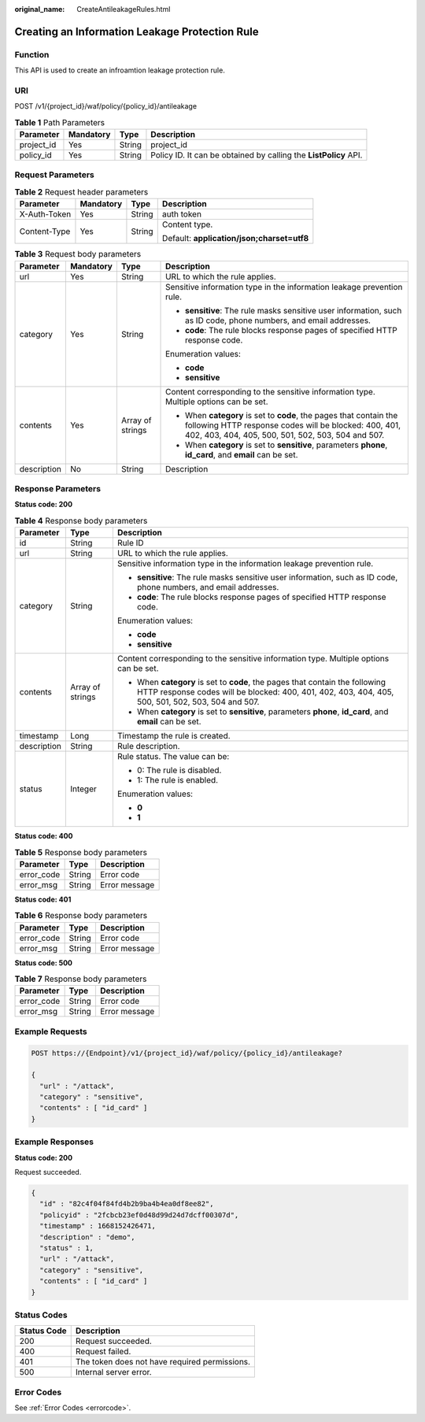 :original_name: CreateAntileakageRules.html

.. _CreateAntileakageRules:

Creating an Information Leakage Protection Rule
===============================================

Function
--------

This API is used to create an infroamtion leakage protection rule.

URI
---

POST /v1/{project_id}/waf/policy/{policy_id}/antileakage

.. table:: **Table 1** Path Parameters

   +------------+-----------+--------+------------------------------------------------------------------+
   | Parameter  | Mandatory | Type   | Description                                                      |
   +============+===========+========+==================================================================+
   | project_id | Yes       | String | project_id                                                       |
   +------------+-----------+--------+------------------------------------------------------------------+
   | policy_id  | Yes       | String | Policy ID. It can be obtained by calling the **ListPolicy** API. |
   +------------+-----------+--------+------------------------------------------------------------------+

Request Parameters
------------------

.. table:: **Table 2** Request header parameters

   +-----------------+-----------------+-----------------+--------------------------------------------+
   | Parameter       | Mandatory       | Type            | Description                                |
   +=================+=================+=================+============================================+
   | X-Auth-Token    | Yes             | String          | auth token                                 |
   +-----------------+-----------------+-----------------+--------------------------------------------+
   | Content-Type    | Yes             | String          | Content type.                              |
   |                 |                 |                 |                                            |
   |                 |                 |                 | Default: **application/json;charset=utf8** |
   +-----------------+-----------------+-----------------+--------------------------------------------+

.. table:: **Table 3** Request body parameters

   +-----------------+-----------------+------------------+-----------------------------------------------------------------------------------------------------------------------------------------------------------------------------------+
   | Parameter       | Mandatory       | Type             | Description                                                                                                                                                                       |
   +=================+=================+==================+===================================================================================================================================================================================+
   | url             | Yes             | String           | URL to which the rule applies.                                                                                                                                                    |
   +-----------------+-----------------+------------------+-----------------------------------------------------------------------------------------------------------------------------------------------------------------------------------+
   | category        | Yes             | String           | Sensitive information type in the information leakage prevention rule.                                                                                                            |
   |                 |                 |                  |                                                                                                                                                                                   |
   |                 |                 |                  | -  **sensitive**: The rule masks sensitive user information, such as ID code, phone numbers, and email addresses.                                                                 |
   |                 |                 |                  |                                                                                                                                                                                   |
   |                 |                 |                  | -  **code**: The rule blocks response pages of specified HTTP response code.                                                                                                      |
   |                 |                 |                  |                                                                                                                                                                                   |
   |                 |                 |                  | Enumeration values:                                                                                                                                                               |
   |                 |                 |                  |                                                                                                                                                                                   |
   |                 |                 |                  | -  **code**                                                                                                                                                                       |
   |                 |                 |                  |                                                                                                                                                                                   |
   |                 |                 |                  | -  **sensitive**                                                                                                                                                                  |
   +-----------------+-----------------+------------------+-----------------------------------------------------------------------------------------------------------------------------------------------------------------------------------+
   | contents        | Yes             | Array of strings | Content corresponding to the sensitive information type. Multiple options can be set.                                                                                             |
   |                 |                 |                  |                                                                                                                                                                                   |
   |                 |                 |                  | -  When **category** is set to **code**, the pages that contain the following HTTP response codes will be blocked: 400, 401, 402, 403, 404, 405, 500, 501, 502, 503, 504 and 507. |
   |                 |                 |                  |                                                                                                                                                                                   |
   |                 |                 |                  | -  When **category** is set to **sensitive**, parameters **phone**, **id_card**, and **email** can be set.                                                                        |
   +-----------------+-----------------+------------------+-----------------------------------------------------------------------------------------------------------------------------------------------------------------------------------+
   | description     | No              | String           | Description                                                                                                                                                                       |
   +-----------------+-----------------+------------------+-----------------------------------------------------------------------------------------------------------------------------------------------------------------------------------+

Response Parameters
-------------------

**Status code: 200**

.. table:: **Table 4** Response body parameters

   +-----------------------+-----------------------+-----------------------------------------------------------------------------------------------------------------------------------------------------------------------------------+
   | Parameter             | Type                  | Description                                                                                                                                                                       |
   +=======================+=======================+===================================================================================================================================================================================+
   | id                    | String                | Rule ID                                                                                                                                                                           |
   +-----------------------+-----------------------+-----------------------------------------------------------------------------------------------------------------------------------------------------------------------------------+
   | url                   | String                | URL to which the rule applies.                                                                                                                                                    |
   +-----------------------+-----------------------+-----------------------------------------------------------------------------------------------------------------------------------------------------------------------------------+
   | category              | String                | Sensitive information type in the information leakage prevention rule.                                                                                                            |
   |                       |                       |                                                                                                                                                                                   |
   |                       |                       | -  **sensitive**: The rule masks sensitive user information, such as ID code, phone numbers, and email addresses.                                                                 |
   |                       |                       |                                                                                                                                                                                   |
   |                       |                       | -  **code**: The rule blocks response pages of specified HTTP response code.                                                                                                      |
   |                       |                       |                                                                                                                                                                                   |
   |                       |                       | Enumeration values:                                                                                                                                                               |
   |                       |                       |                                                                                                                                                                                   |
   |                       |                       | -  **code**                                                                                                                                                                       |
   |                       |                       |                                                                                                                                                                                   |
   |                       |                       | -  **sensitive**                                                                                                                                                                  |
   +-----------------------+-----------------------+-----------------------------------------------------------------------------------------------------------------------------------------------------------------------------------+
   | contents              | Array of strings      | Content corresponding to the sensitive information type. Multiple options can be set.                                                                                             |
   |                       |                       |                                                                                                                                                                                   |
   |                       |                       | -  When **category** is set to **code**, the pages that contain the following HTTP response codes will be blocked: 400, 401, 402, 403, 404, 405, 500, 501, 502, 503, 504 and 507. |
   |                       |                       |                                                                                                                                                                                   |
   |                       |                       | -  When **category** is set to **sensitive**, parameters **phone**, **id_card**, and **email** can be set.                                                                        |
   +-----------------------+-----------------------+-----------------------------------------------------------------------------------------------------------------------------------------------------------------------------------+
   | timestamp             | Long                  | Timestamp the rule is created.                                                                                                                                                    |
   +-----------------------+-----------------------+-----------------------------------------------------------------------------------------------------------------------------------------------------------------------------------+
   | description           | String                | Rule description.                                                                                                                                                                 |
   +-----------------------+-----------------------+-----------------------------------------------------------------------------------------------------------------------------------------------------------------------------------+
   | status                | Integer               | Rule status. The value can be:                                                                                                                                                    |
   |                       |                       |                                                                                                                                                                                   |
   |                       |                       | -  0: The rule is disabled.                                                                                                                                                       |
   |                       |                       |                                                                                                                                                                                   |
   |                       |                       | -  1: The rule is enabled.                                                                                                                                                        |
   |                       |                       |                                                                                                                                                                                   |
   |                       |                       | Enumeration values:                                                                                                                                                               |
   |                       |                       |                                                                                                                                                                                   |
   |                       |                       | -  **0**                                                                                                                                                                          |
   |                       |                       |                                                                                                                                                                                   |
   |                       |                       | -  **1**                                                                                                                                                                          |
   +-----------------------+-----------------------+-----------------------------------------------------------------------------------------------------------------------------------------------------------------------------------+

**Status code: 400**

.. table:: **Table 5** Response body parameters

   ========== ====== =============
   Parameter  Type   Description
   ========== ====== =============
   error_code String Error code
   error_msg  String Error message
   ========== ====== =============

**Status code: 401**

.. table:: **Table 6** Response body parameters

   ========== ====== =============
   Parameter  Type   Description
   ========== ====== =============
   error_code String Error code
   error_msg  String Error message
   ========== ====== =============

**Status code: 500**

.. table:: **Table 7** Response body parameters

   ========== ====== =============
   Parameter  Type   Description
   ========== ====== =============
   error_code String Error code
   error_msg  String Error message
   ========== ====== =============

Example Requests
----------------

.. code-block:: text

   POST https://{Endpoint}/v1/{project_id}/waf/policy/{policy_id}/antileakage?

   {
     "url" : "/attack",
     "category" : "sensitive",
     "contents" : [ "id_card" ]
   }

Example Responses
-----------------

**Status code: 200**

Request succeeded.

.. code-block::

   {
     "id" : "82c4f04f84fd4b2b9ba4b4ea0df8ee82",
     "policyid" : "2fcbcb23ef0d48d99d24d7dcff00307d",
     "timestamp" : 1668152426471,
     "description" : "demo",
     "status" : 1,
     "url" : "/attack",
     "category" : "sensitive",
     "contents" : [ "id_card" ]
   }

Status Codes
------------

=========== =============================================
Status Code Description
=========== =============================================
200         Request succeeded.
400         Request failed.
401         The token does not have required permissions.
500         Internal server error.
=========== =============================================

Error Codes
-----------

See :ref:`Error Codes <errorcode>`.
